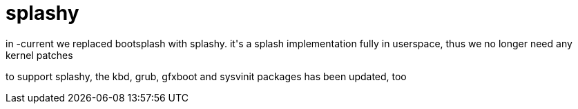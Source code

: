 = splashy

:slug: splashy
:category: hacking
:tags: en
:date: 2006-07-14T15:09:08Z
++++
<p>in -current we replaced bootsplash with splashy. it's a splash implementation fully in userspace, thus we no longer need any kernel patches</p><p>to support splashy, the kbd, grub, gfxboot and sysvinit packages has been updated, too</p>
++++
